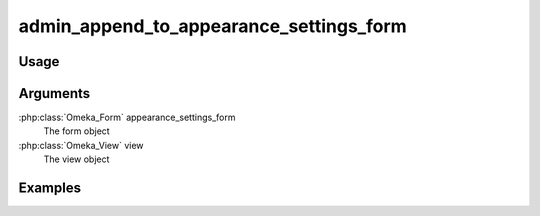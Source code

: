 
########################################
admin_append_to_appearance_settings_form
########################################

*****
Usage
*****


*********
Arguments
*********

:php:class:`Omeka_Form` appearance_settings_form
    The form object

:php:class:`Omeka_View` view
    The view object

    
********
Examples
********

    